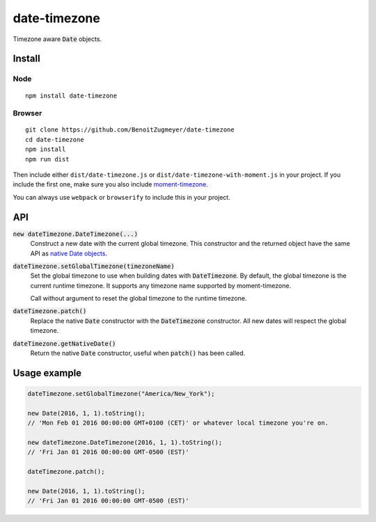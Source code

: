 =============
date-timezone
=============

Timezone aware :code:`Date` objects.

Install
=======

Node
----

::

    npm install date-timezone

Browser
-------

::

    git clone https://github.com/BenoitZugmeyer/date-timezone
    cd date-timezone
    npm install
    npm run dist

Then include either ``dist/date-timezone.js`` or ``dist/date-timezone-with-moment.js`` in your
project. If you include the first one, make sure you also include moment-timezone_.

You can always use ``webpack`` or ``browserify`` to include this in your project.

API
===

:code:`new dateTimezone.DateTimezone(...)`
    Construct a new date with the current global timezone. This constructor and the
    returned object have the same API as `native Date objects`_.

:code:`dateTimezone.setGlobalTimezone(timezoneName)`
    Set the global timezone to use when building dates with :code:`DateTimezone`. By
    default, the global timezone is the current runtime timezone. It supports any
    timezone name supported by moment-timezone.

    Call without argument to reset the global timezone to the runtime timezone.

:code:`dateTimezone.patch()`
    Replace the native :code:`Date` constructor with the :code:`DateTimezone` constructor.
    All new dates will respect the global timezone.

:code:`dateTimezone.getNativeDate()`
    Return the native :code:`Date` constructor, useful when :code:`patch()` has been
    called.

Usage example
=============

.. code:: javascript

    dateTimezone.setGlobalTimezone("America/New_York");

    new Date(2016, 1, 1).toString();
    // 'Mon Feb 01 2016 00:00:00 GMT+0100 (CET)' or whatever local timezone you're on.

    new dateTimezone.DateTimezone(2016, 1, 1).toString();
    // 'Fri Jan 01 2016 00:00:00 GMT-0500 (EST)'

    dateTimezone.patch();

    new Date(2016, 1, 1).toString();
    // 'Fri Jan 01 2016 00:00:00 GMT-0500 (EST)'

.. _moment-timezone: http://momentjs.com/timezone/
.. _native Date objects: https://developer.mozilla.org/en-US/docs/Web/JavaScript/Reference/Global_Objects/Date

